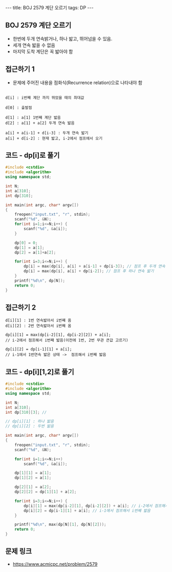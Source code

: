#+HTML: ---
#+HTML: title: BOJ 2579 계단 오르기
#+HTML: tags: DP
#+HTML: ---
#+OPTIONS: ^:nil

** BOJ 2579 계단 오르기
- 한번에 두개 연속밝거나, 하나 밟고, 뛰어넘을 수 있음.
- 세개 연속 밟을 수 없음
- 마지막 도착 계단은 꼭 밟아야 함

** 접근하기 1
- 문제에 주어진 내용을 점화식(Recurrence relation)으로 나타내야 함

#+BEGIN_EXAMPLE

d[i] : i번째 계단 까지 뛰었을 때의 최대값

d[0] : 출발점

d[1] : a[1] 1번째 계단 밟음
d[2] : a[1] + a[2] 두개 연속 밟음

a[i] + a[i-1] + d[i-3] : 두개 연속 밟기
a[i] + d[i-2] : 현재 밟고, i-2에서 점프에서 오기
#+END_EXAMPLE
** 코드 - dp[i]로 풀기
#+BEGIN_SRC cpp
#include <cstdio>
#include <algorithm>
using namespace std;

int N;
int a[310];
int dp[310];

int main(int argc, char* argv[])
{
    freopen("input.txt", "r", stdin);
    scanf("%d", &N);
    for(int i=1;i<=N;i++) {
        scanf("%d", &a[i]); 
    } 
    
    dp[0] = 0;
    dp[1] = a[1];
    dp[2] = a[1]+a[2];

    for(int i=3;i<=N;i++) {
        dp[i] = max(dp[i], a[i] + a[i-1] + dp[i-3]); // 점프 후 두개 연속 밟기
        dp[i] = max(dp[i], a[i] + dp[i-2]); // 점프 후 하나 연속 밟기
    }
    printf("%d\n", dp[N]);
    return 0;
}
#+END_SRC


** 접근하기 2

#+BEGIN_EXAMPLE
d[i][1] : 1번 연속밟아서 i번쨰 옴
d[i][2] : 2번 연속밟아서 i번째 옴

dp[i][1] = max(dp[i-2][1], dp[i-2][2]) + a[i];
// i-2에서 점프해서 i번째 밟음(이전에 1번, 2번 무관 큰값 고르기)

dp[i][2] = dp[i-1][1] + a[i];
// i-1에서 1번연속 밟은 상태 ->  점프해서 i번째 밟음
#+END_EXAMPLE

** 코드 - dp[i][1,2]로 풀기
#+BEGIN_SRC cpp
#include <cstdio>
#include <algorithm>
using namespace std;

int N;
int a[310];
int dp[310][3]; // 

// dp[i][1] : 하나 밟음
// dp[i][2] : 두번 밟음

int main(int argc, char* argv[])
{
    freopen("input.txt", "r", stdin);
    scanf("%d", &N);

    for(int i=1;i<=N;i++)
        scanf("%d", &a[i]);

    dp[1][1] = a[1];
    dp[1][2] = a[1];

    dp[2][1] = a[2];
    dp[2][2] = dp[1][1] + a[2];

    for(int i=3;i<=N;i++) {
        dp[i][1] = max(dp[i-2][1], dp[i-2][2]) + a[i]; // i-2에서 점프해서 i번째 밟음
        dp[i][2] = dp[i-1][1] + a[i]; // i-1에서 점프해서 i번째 밟음
    } 
   
    printf("%d\n", max(dp[N][1], dp[N][2]));
    return 0;
}
#+END_SRC
** 문제 링크
- https://www.acmicpc.net/problem/2579
